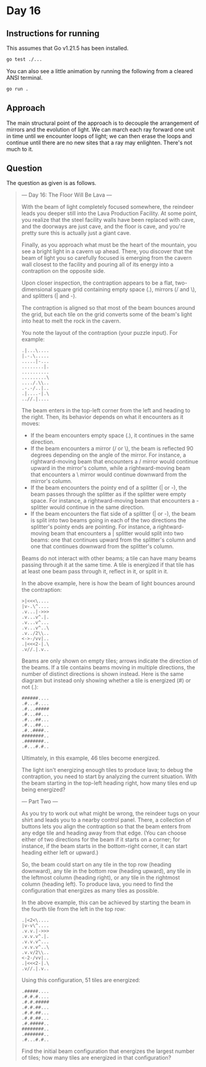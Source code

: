 * Day 16
** Instructions for running
This assumes that Go v1.21.5 has been installed.

#+begin_src sh
go test ./...
#+end_src

You can also see a little animation by running the following from a cleared
ANSI terminal.

#+begin_src sh
go run .
#+end_src

** Approach
The main structural point of the approach is to decouple the arrangement of
mirrors and the evolution of light. We can march each ray forward one unit in
time until we encounter loops of light; we can then erase the loops and continue
until there are no new sites that a ray may enlighten. There's not much to it.

** Question
The question as given is as follows.

#+begin_quote
--- Day 16: The Floor Will Be Lava ---

With the beam of light completely focused somewhere, the reindeer leads you
deeper still into the Lava Production Facility. At some point, you realize that
the steel facility walls have been replaced with cave, and the doorways are just
cave, and the floor is cave, and you're pretty sure this is actually just a
giant cave.

Finally, as you approach what must be the heart of the mountain, you see a
bright light in a cavern up ahead. There, you discover that the beam of light
you so carefully focused is emerging from the cavern wall closest to the
facility and pouring all of its energy into a contraption on the opposite side.

Upon closer inspection, the contraption appears to be a flat, two-dimensional
square grid containing empty space (.), mirrors (/ and \), and splitters (| and
-).

The contraption is aligned so that most of the beam bounces around the grid, but
each tile on the grid converts some of the beam's light into heat to melt the
rock in the cavern.

You note the layout of the contraption (your puzzle input). For example:

#+begin_src
.|...\....
|.-.\.....
.....|-...
........|.
..........
.........\
..../.\\..
.-.-/..|..
.|....-|.\
..//.|....
#+end_src

The beam enters in the top-left corner from the left and heading to the
right. Then, its behavior depends on what it encounters as it moves:

- If the beam encounters empty space (.), it continues in the same direction.
- If the beam encounters a mirror (/ or \), the beam is reflected 90 degrees
  depending on the angle of the mirror. For instance, a rightward-moving beam
  that encounters a / mirror would continue upward in the mirror's column, while
  a rightward-moving beam that encounters a \ mirror would continue downward
  from the mirror's column.
- If the beam encounters the pointy end of a splitter (| or -), the beam passes
  through the splitter as if the splitter were empty space. For instance, a
  rightward-moving beam that encounters a - splitter would continue in the same
  direction.
- If the beam encounters the flat side of a splitter (| or -), the beam is split
  into two beams going in each of the two directions the splitter's pointy ends
  are pointing. For instance, a rightward-moving beam that encounters a |
  splitter would split into two beams: one that continues upward from the
  splitter's column and one that continues downward from the splitter's column.

Beams do not interact with other beams; a tile can have many beams passing through it at the same time. A tile is energized if that tile has at least one beam pass through it, reflect in it, or split in it.

In the above example, here is how the beam of light bounces around the contraption:

#+begin_src
>|<<<\....
|v-.\^....
.v...|->>>
.v...v^.|.
.v...v^...
.v...v^..\
.v../2\\..
<->-/vv|..
.|<<<2-|.\
.v//.|.v..
#+end_src

Beams are only shown on empty tiles; arrows indicate the direction of the
beams. If a tile contains beams moving in multiple directions, the number of
distinct directions is shown instead. Here is the same diagram but instead only
showing whether a tile is energized (#) or not (.):

#+begin_src
######....
.#...#....
.#...#####
.#...##...
.#...##...
.#...##...
.#..####..
########..
.#######..
.#...#.#..
#+end_src

Ultimately, in this example, 46 tiles become energized.

The light isn't energizing enough tiles to produce lava; to debug the
contraption, you need to start by analyzing the current situation. With the beam
starting in the top-left heading right, how many tiles end up being energized?

--- Part Two ---

As you try to work out what might be wrong, the reindeer tugs on your shirt and
leads you to a nearby control panel. There, a collection of buttons lets you
align the contraption so that the beam enters from any edge tile and heading
away from that edge. (You can choose either of two directions for the beam if it
starts on a corner; for instance, if the beam starts in the bottom-right corner,
it can start heading either left or upward.)

So, the beam could start on any tile in the top row (heading downward), any tile
in the bottom row (heading upward), any tile in the leftmost column (heading
right), or any tile in the rightmost column (heading left). To produce lava, you
need to find the configuration that energizes as many tiles as possible.

In the above example, this can be achieved by starting the beam in the fourth
tile from the left in the top row:

#+begin_src
.|<2<\....
|v-v\^....
.v.v.|->>>
.v.v.v^.|.
.v.v.v^...
.v.v.v^..\
.v.v/2\\..
<-2-/vv|..
.|<<<2-|.\
.v//.|.v..
#+end_src

Using this configuration, 51 tiles are energized:

#+begin_src
.#####....
.#.#.#....
.#.#.#####
.#.#.##...
.#.#.##...
.#.#.##...
.#.#####..
########..
.#######..
.#...#.#..
#+end_src

Find the initial beam configuration that energizes the largest number of tiles;
how many tiles are energized in that configuration?
#+end_quote
